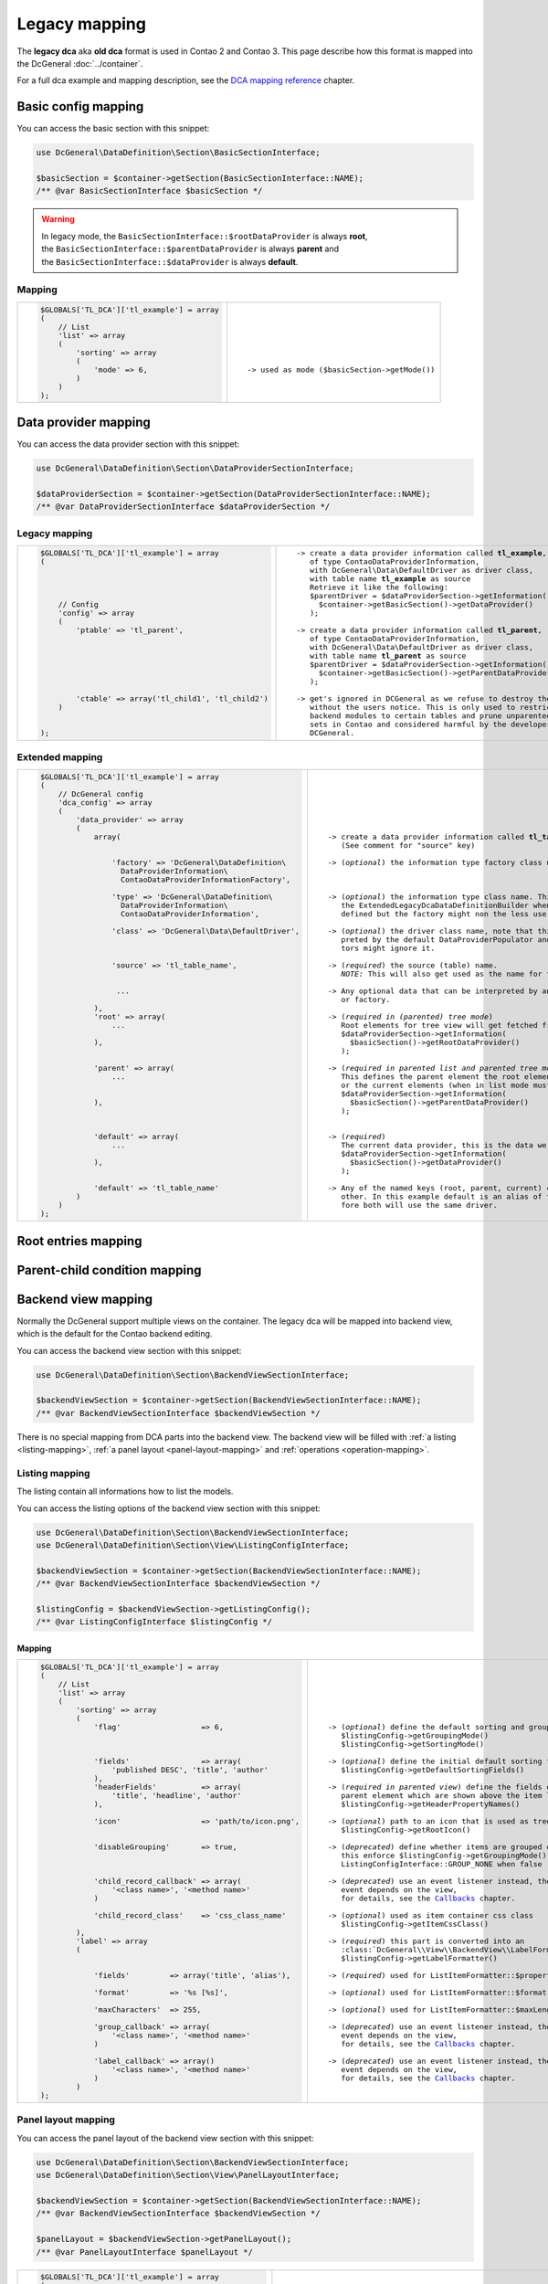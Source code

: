 .. |nbsp| unicode:: 0xA0
   :trim:

.. |nl| unicode:: 0xA0

Legacy mapping
==============

The **legacy dca** aka **old dca** format is used in Contao 2 and Contao 3.
This page describe how this format is mapped into the DcGeneral :doc:`../container`.

For a full dca example and mapping description, see the `DCA mapping reference`_ chapter.

Basic config mapping
--------------------

You can access the basic section with this snippet:

.. code-block:: php

    use DcGeneral\DataDefinition\Section\BasicSectionInterface;

    $basicSection = $container->getSection(BasicSectionInterface::NAME);
    /** @var BasicSectionInterface $basicSection */

.. warning::
   | In legacy mode, the ``BasicSectionInterface::$rootDataProvider`` is always **root**,
   | the ``BasicSectionInterface::$parentDataProvider`` is always **parent** and
   | the ``BasicSectionInterface::$dataProvider`` is always **default**.

Mapping
~~~~~~~

+----------------------------------------------+----------------------------------------------------+
| .. code-block:: php                          | .. parsed-literal::                                |
|                                              |                                                    |
|     $GLOBALS['TL_DCA']['tl_example'] = array |     |nl|                                           |
|     (                                        |     |nl|                                           |
|         // List                              |     |nl|                                           |
|         'list' => array                      |     |nl|                                           |
|         (                                    |     |nl|                                           |
|             'sorting' => array               |     |nl|                                           |
|             (                                |     |nl|                                           |
|                 'mode' => 6,                 |     -> used as mode (``$basicSection->getMode()``) |
|             )                                |     |nl|                                           |
|         )                                    |     |nl|                                           |
|     );                                       |     |nl|                                           |
+----------------------------------------------+----------------------------------------------------+

Data provider mapping
---------------------

You can access the data provider section with this snippet:

.. code-block:: php

    use DcGeneral\DataDefinition\Section\DataProviderSectionInterface;

    $dataProviderSection = $container->getSection(DataProviderSectionInterface::NAME);
    /** @var DataProviderSectionInterface $dataProviderSection */

Legacy mapping
~~~~~~~~~~~~~~

+---------------------------------------------------------+--------------------------------------------------------------------+
| .. code-block:: php                                     | .. parsed-literal::                                                |
|                                                         |                                                                    |
|     $GLOBALS['TL_DCA']['tl_example'] = array            |    -> create a data provider information called **tl_example**,    |
|     (                                                   |       of type ``ContaoDataProviderInformation``,                   |
|                                                         |       with ``DcGeneral\Data\DefaultDriver`` as driver class,       |
|                                                         |       with table name **tl_example** as source                     |
|                                                         |       Retrieve it like the following:                              |
|                                                         |       ``$parentDriver = $dataProviderSection->getInformation(``    |
|         // Config                                       |         ``$container->getBasicSection()->getDataProvider()``       |
|         'config' => array                               |       ``);``                                                       |
|         (                                               |                                                                    |
|             'ptable' => 'tl_parent',                    |    -> create a data provider information called **tl_parent**,     |
|                                                         |       of type ``ContaoDataProviderInformation``,                   |
|                                                         |       with ``DcGeneral\Data\DefaultDriver`` as driver class,       |
|                                                         |       with table name **tl_parent** as source                      |
|                                                         |       ``$parentDriver = $dataProviderSection->getInformation(``    |
|                                                         |         ``$container->getBasicSection()->getParentDataProvider()`` |
|                                                         |       ``);``                                                       |
|                                                         |                                                                    |
|             'ctable' => array('tl_child1', 'tl_child2') |    -> get's ignored in DCGeneral as we refuse to destroy the data  |
|         )                                               |       without the users notice. This is only used to restrict      |
|                                                         |       backend modules to certain tables and prune unparented data- |
|                                                         |       sets in Contao and considered harmful by the developers of   |
|     );                                                  |       DCGeneral.                                                   |
+---------------------------------------------------------+--------------------------------------------------------------------+

Extended mapping
~~~~~~~~~~~~~~~~

+----------------------------------------------------------------+----------------------------------------------------------------------------+
| .. code-block:: php                                            | .. parsed-literal::                                                        |
|                                                                |                                                                            |
|     $GLOBALS['TL_DCA']['tl_example'] = array                   |    |nl|                                                                    |
|     (                                                          |    |nl|                                                                    |
|         // DcGeneral config                                    |    |nl|                                                                    |
|         'dca_config' => array                                  |    |nl|                                                                    |
|         (                                                      |    |nl|                                                                    |
|             'data_provider' => array                           |    |nl|                                                                    |
|             (                                                  |    |nl|                                                                    |
|                 array(                                         |    -> create a data provider information called **tl_table_name**          |
|                                                                |       (See comment for "source" key)                                       |
|                                                                |                                                                            |
|                     'factory' => 'DcGeneral\DataDefinition\    |    -> (*optional*) the information type factory class name                 |
|                       DataProviderInformation\                 |                                                                            |
|                       ContaoDataProviderInformationFactory',   |                                                                            |
|                                                                |                                                                            |
|                     'type' => 'DcGeneral\DataDefinition\       |    -> (*optional*) the information type class name. This is ignored by     |
|                       DataProviderInformation\                 |       the ``ExtendedLegacyDcaDataDefinitionBuilder`` when a factory is     |
|                       ContaoDataProviderInformation',          |       defined but the factory might non the less use it.                   |
|                                                                |                                                                            |
|                     'class' => 'DcGeneral\Data\DefaultDriver', |    -> (*optional*) the driver class name, note that this is only inter-    |
|                                                                |       preted by the default ``DataProviderPopulator`` and other popula-    |
|                                                                |       tors might ignore it.                                                |
|                                                                |                                                                            |
|                     'source' => 'tl_table_name',               |    -> (*required*) the source (table) name.                                |
|                                                                |       *NOTE:* This will also get used as the name for the information.     |
|                                                                |                                                                            |
|                      ...                                       |    -> Any optional data that can be interpreted by any registered builder  |
|                                                                |       or factory.                                                          |
|                 ),                                             |                                                                            |
|                 'root' => array(                               |    -> (*required in (parented) tree mode*)                                 |
|                     ...                                        |       Root elements for tree view will get fetched from this provider.     |
|                                                                |       ``$dataProviderSection->getInformation(``                            |
|                 ),                                             |         ``$basicSection()->getRootDataProvider()``                         |
|                                                                |       ``);``                                                               |
|                                                                |                                                                            |
|                 'parent' => array(                             |    -> (*required in parented list and parented tree mode*)                 |
|                     ...                                        |       This defines the parent element the root elements (when in tree mode)|
|                                                                |       or the current elements (when in list mode must be children of.      |
|                                                                |       ``$dataProviderSection->getInformation(``                            |
|                 ),                                             |         ``$basicSection()->getParentDataProvider()``                       |
|                                                                |       ``);``                                                               |
|                                                                |                                                                            |
|                                                                |                                                                            |
|                 'default' => array(                            |    -> (*required*)                                                         |
|                     ...                                        |       The current data provider, this is the data we really work on.       |
|                                                                |       ``$dataProviderSection->getInformation(``                            |
|                 ),                                             |         ``$basicSection()->getDataProvider()``                             |
|                                                                |       ``);``                                                               |
|                                                                |                                                                            |
|                 'default' => 'tl_table_name'                   |    -> Any of the named keys (root, parent, current) can be aliased to each |
|             )                                                  |       other. In this example default is an alias of the parent and there-  |
|         )                                                      |       fore both will use the same driver.                                  |
|     );                                                         |    |nl|                                                                    |
+----------------------------------------------------------------+----------------------------------------------------------------------------+

Root entries mapping
--------------------

.. _parent-child-condition:

Parent-child condition mapping
------------------------------

Backend view mapping
--------------------

Normally the DcGeneral support multiple views on the container.
The legacy dca will be mapped into backend view, which is the default for the Contao backend editing.

You can access the backend view section with this snippet:

.. code-block:: php

    use DcGeneral\DataDefinition\Section\BackendViewSectionInterface;

    $backendViewSection = $container->getSection(BackendViewSectionInterface::NAME);
    /** @var BackendViewSectionInterface $backendViewSection */

There is no special mapping from DCA parts into the backend view.
The backend view will be filled with :ref:`a listing <listing-mapping>`, :ref:`a panel layout <panel-layout-mapping>` and :ref:`operations <operation-mapping>`.

.. _listing-mapping:

Listing mapping
~~~~~~~~~~~~~~~

The listing contain all informations how to list the models.

You can access the listing options of the backend view section with this snippet:

.. code-block:: php

    use DcGeneral\DataDefinition\Section\BackendViewSectionInterface;
    use DcGeneral\DataDefinition\Section\View\ListingConfigInterface;

    $backendViewSection = $container->getSection(BackendViewSectionInterface::NAME);
    /** @var BackendViewSectionInterface $backendViewSection */

    $listingConfig = $backendViewSection->getListingConfig();
    /** @var ListingConfigInterface $listingConfig */

Mapping
^^^^^^^

+----------------------------------------------------------------+---------------------------------------------------------------------+
| .. code-block:: php                                            | .. parsed-literal::                                                 |
|                                                                |                                                                     |
|     $GLOBALS['TL_DCA']['tl_example'] = array                   |    |nl|                                                             |
|     (                                                          |    |nl|                                                             |
|         // List                                                |    |nl|                                                             |
|         'list' => array                                        |    |nl|                                                             |
|         (                                                      |    |nl|                                                             |
|             'sorting' => array                                 |    |nl|                                                             |
|             (                                                  |    |nl|                                                             |
|                 'flag'                  => 6,                  |    -> (*optional*) define the default sorting and grouping mode     |
|                                                                |       ``$listingConfig->getGroupingMode()``                         |
|                                                                |       ``$listingConfig->getSortingMode()``                          |
|                                                                |                                                                     |
|                 'fields'                => array(              |    -> (*optional*) define the initial default sorting fields        |
|                     'published DESC', 'title', 'author'        |       ``$listingConfig->getDefaultSortingFields()``                 |
|                 ),                                             |                                                                     |
|                 'headerFields'          => array(              |    -> (*required in parented view*) define the fields of the        |
|                     'title', 'headline', 'author'              |       parent element which are shown above the item list            |
|                 ),                                             |       ``$listingConfig->getHeaderPropertyNames()``                  |
|                                                                |                                                                     |
|                 'icon'                  => 'path/to/icon.png', |    -> (*optional*) path to an icon that is used as tree root icon   |
|                                                                |       ``$listingConfig->getRootIcon()``                             |
|                                                                |                                                                     |
|                 'disableGrouping'       => true,               |    -> (*deprecated*) define whether items are grouped or not,       |
|                                                                |       this enforce ``$listingConfig->getGroupingMode()`` to be      |
|                                                                |       ``ListingConfigInterface::GROUP_NONE`` when ``false``         |
|                                                                |                                                                     |
|                 'child_record_callback' => array(              |    -> (*deprecated*) use an event listener instead, the dispatched  |
|                     '<class name>', '<method name>'            |       event depends on the view,                                    |
|                 )                                              |       for details, see the `Callbacks`_ chapter.                    |
|                                                                |                                                                     |
|                 'child_record_class'    => 'css_class_name'    |    -> (*optional*) used as item container css class                 |
|                                                                |       ``$listingConfig->getItemCssClass()``                         |
|             ),                                                 |                                                                     |
|             'label' => array                                   |    -> (*required*) this part is converted into an                   |
|             (                                                  |       :class:`DcGeneral\\View\\BackendView\\LabelFormatter``        |
|                                                                |       ``$listingConfig->getLabelFormatter()``                       |
|                                                                |                                                                     |
|                 'fields'         => array('title', 'alias'),   |    -> (*required*) used for ``ListItemFormatter::$propertyNames``   |
|                                                                |                                                                     |
|                 'format'         => '%s [%s]',                 |    -> (*optional*) used for ``ListItemFormatter::$format``          |
|                                                                |                                                                     |
|                 'maxCharacters'  => 255,                       |    -> (*optional*) used for ``ListItemFormatter::$maxLength``       |
|                                                                |                                                                     |
|                 'group_callback' => array(                     |    -> (*deprecated*) use an event listener instead, the dispatched  |
|                     '<class name>', '<method name>'            |       event depends on the view,                                    |
|                 )                                              |       for details, see the `Callbacks`_ chapter.                    |
|                                                                |                                                                     |
|                 'label_callback' => array()                    |    -> (*deprecated*) use an event listener instead, the dispatched  |
|                     '<class name>', '<method name>'            |       event depends on the view,                                    |
|                 )                                              |       for details, see the `Callbacks`_ chapter.                    |
|             )                                                  |    |nl|                                                             |
|     );                                                         |    |nl|                                                             |
+----------------------------------------------------------------+---------------------------------------------------------------------+

.. _panel-layout-mapping:

Panel layout mapping
~~~~~~~~~~~~~~~~~~~~

You can access the panel layout of the backend view section with this snippet:

.. code-block:: php

    use DcGeneral\DataDefinition\Section\BackendViewSectionInterface;
    use DcGeneral\DataDefinition\Section\View\PanelLayoutInterface;

    $backendViewSection = $container->getSection(BackendViewSectionInterface::NAME);
    /** @var BackendViewSectionInterface $backendViewSection */

    $panelLayout = $backendViewSection->getPanelLayout();
    /** @var PanelLayoutInterface $panelLayout */

+--------------------------------------------------------+-------------------------------------------------------------------+
| .. code-block:: php                                    | .. parsed-literal::                                               |
|                                                        |                                                                   |
|     $GLOBALS['TL_DCA']['tl_example'] = array           |    |nl|                                                           |
|     (                                                  |    |nl|                                                           |
|         // List                                        |    |nl|                                                           |
|         'list' => array                                |    |nl|                                                           |
|         (                                              |    |nl|                                                           |
|             'sorting' => array                         |    |nl|                                                           |
|             (                                          |    |nl|                                                           |
|                 'panelLayout' => 'filter;search,limit' |    -> (*optional*) will be parsed and used as panel layout array. |
|             )                                          |       ``$panelLayout->getRows()`` will return                     |
|         )                                              |       ``array(array('filter'), array('search', 'limit'))``        |
|     );                                                 |    |nl|                                                           |
+--------------------------------------------------------+-------------------------------------------------------------------+


Global operations mapping
~~~~~~~~~~~~~~~~~~~~~~~~~

Global operations are mapped as :ref:`container scoped commands <container-scoped-commands>`.

To see how the operations are mapped, see the `Operation mapping`_ chapter.

You can access the global operations defined in backend view section with this snippet:

.. code-block:: php

    use DcGeneral\DataDefinition\Section\BackendViewSectionInterface;
    use DcGeneral\DataDefinition\Section\View\OperationCollectionInterface;

    $backendViewSection = $container->getSection(BackendViewSectionInterface::NAME);
    /** @var BackendViewSectionInterface $backendViewSection */

    $globalOperations = $backendViewSection->getGlobalOperations();
    /** @var OperationCollectionInterface $globalOperations */

Model operations mapping
~~~~~~~~~~~~~~~~~~~~~~~~

Model operations are mapped as :ref:`model scoped commands <model-scoped-commands>`.

To see how the operations are mapped, see the `Operation mapping`_ chapter.

You can access the item operations defined in backend view section with this snippet:

.. code-block:: php

    use DcGeneral\DataDefinition\Section\BackendViewSectionInterface;
    use DcGeneral\DataDefinition\Section\View\OperationCollectionInterface;

    $backendViewSection = $container->getSection(BackendViewSectionInterface::NAME);
    /** @var BackendViewSectionInterface $backendViewSection */

    $itemOperations = $backendViewSection->getItemOperations();
    /** @var OperationCollectionInterface $itemOperations */

.. _operation-mapping:

Operation mapping
~~~~~~~~~~~~~~~~~

In DcGeneral all operations are used as :doc:`../commands`.

+---------------------------------------------------------------------+---------------------------------------------------------------------+
| .. code-block:: php                                                 | .. parsed-literal::                                                 |
|                                                                     |                                                                     |
|     'all' => array                                                  |    -> (*optional*) used as operation name                           |
|     (                                                               |       ``$operation->getName()``                                     |
|                                                                     |                                                                     |
|         'label'           => &$GLOBALS['TL_LANG']['MSC']['all'],    |    -> (*optional*) used as operation label (human readable name)    |
|                                                                     |       ``$operation->getLabel()``                                    |
|                                                                     |                                                                     |
|         'description'     => &$GLOBALS['TL_LANG']['MSC']['all'],    |    -> (*optional*) used as operation description (tooltip)          |
|                                                                     |       ``$operation->getDescription()``                              |
|                                                                     |                                                                     |
|         'command'         => 'select',                              |    -> (*optional*) used as operation command name                   |
|                                                                     |       ``$operation->getAction()``                                   |
|                                                                     |                                                                     |
|         'parameters'      => array(),                               |    -> (*optional*) used as operation's command parameters           |
|                                                                     |       ``$operation->getActionProperties()``                         |
|                                                                     |                                                                     |
|         'href'            => 'act=select',                          |    -> (*deprecated*) the query string is parsed and used as command |
|                                                                     |       parameters, if the query contain a parameter named ``act``,   |
|                                                                     |       the value is used as command name                             |
|                                                                     |                                                                     |
|         'icon'            => 'delete.gif',                          |    -> (*optional*) the path to the icon                             |
|                                                                     |       ``$operation->getIcon()``                                     |
|                                                                     |                                                                     |
|         'class'           => 'header_edit_all',                     |    -> (*deprecated*) will be added to *attributes*                  |
|                                                                     |                                                                     |
|         'attributes'      => 'onclick="Backend.getScrollOffset()"', |    -> (*optional*) string or array of html attributes               |
|                                                                     |       ``$operation->getHtmlAttributes()``                           |
|                                                                     |                                                                     |
|         'button_callback' => array('<class name>', '<method name>') |    -> (*deprecated*) use an event listener instead, the dispatched  |
|                                                                     |       event depends on the view,                                    |
|     )                                                               |       for details, see the `Callbacks`_ chapter.                    |
+---------------------------------------------------------------------+---------------------------------------------------------------------+

Palettes mapping
----------------

Palettes define the arrangement of properties in the view.
The :class:`DcGeneral\\DataDefinition\\Section\\PalettesSectionInterface` itself is a subclass of :class:`DcGeneral\\DataDefinition\\Palette\\PaletteCollectionInterface`.

You can access the palettes defined in backend view section with this snippet:

.. code-block:: php

    use DcGeneral\DataDefinition\Section\PalettesSectionInterface;

    $palettesSection = $container->getSection(PalettesSectionInterface::NAME);
    /** @var PalettesSectionInterface $palettesSection */

Mapping
~~~~~~~

+-----------------------------------------------------------------------+----------------------------------------------------------------+
| .. code-block:: php                                                   | .. parsed-literal::                                            |
|                                                                       |                                                                |
|     $GLOBALS['TL_DCA']['tl_example'] = array                          |    |nl|                                                        |
|     (                                                                 |    |nl|                                                        |
|         // Palettes                                                   |    |nl|                                                        |
|         'palettes' => array                                           |    |nl|                                                        |
|         (                                                             |    |nl|                                                        |
|             '__selector__' => array('protected'),                     |    -> (*deprecated*) define selectors is not required,         |
|                                                                       |       the selector list will be used to generate the           |
|                                                                       |       corresponding palette conditions.                        |
|                                                                       |                                                                |
|             'default'      => '{title_legend},title,alias,author;...' |    -> (*deprecated*) will be parsed into legends from          |
|         ),                                                            |       the ``{*_legend}`` parts and property collections        |
|                                                                       |       from the fields list.                                    |
|         // Subpalettes                                                |                                                                |
|         'subpalettes' => array                                        |    -> (*deprecated*) the generated palettes will be extended   |
|         (                                                             |       with the subpalette properties, each subpalette property |
|             'protected' => 'groups'                                   |       gain a corresponding property condition.                 |
|         )                                                             |    |nl|                                                        |
|     );                                                                |    |nl|                                                        |
+-----------------------------------------------------------------------+----------------------------------------------------------------+

See the :doc:`../palettes` document for details about the new palettes system.

Properties (fka fields) mapping
-------------------------------

Properties formally known as fields, define certain meta informations of model's properties.
Every model property, that is not defined here, is ignored by DcGeneral.

These meta informations can have different effects on the properties value (like transformation), the load and store process (similar to triggers) and the view (like display formation).

You can access the properties section with this snippet:

.. code-block:: php

    use DcGeneral\DataDefinition\Section\PropertiesSectionInterface;

    $propertiesSection = $container->getSection(PropertiesSectionInterface::NAME);
    /** @var PropertiesSectionInterface $propertiesSection */

You can access a single property from the properties section with this snippet:

.. code-block:: php

    use DcGeneral\DataDefinition\Section\Palette\PropertyInterface;

    $titleProperty = $propertiesSection->getProperty('title');
    /** @var PropertyInterface $titleProperty */

+------------------------------------------------------------------------------+----------------------------------------------------------------+
| .. code-block:: php                                                          | .. parsed-literal::                                            |
|                                                                              |                                                                |
|     $GLOBALS['TL_DCA']['tl_example'] = array                                 |    |nl|                                                        |
|     (                                                                        |    |nl|                                                        |
|         // Fields                                                            |    |nl|                                                        |
|         'fields' => array                                                    |    |nl|                                                        |
|         (                                                                    |    |nl|                                                        |
|             'title' => array                                                 |    -> (*required*) used as property name.                      |
|             (                                                                |       ``$property->getName()``                                 |
|                                                                              |                                                                |
|                 'label' => &$GLOBALS['TL_LANG']['...']['title'],             |    -> (*required*) used as property label.                     |
|                                                                              |       if it is an array, only the first item                   |
|                                                                              |       is used as label.                                        |
|                                                                              |       ``$property->getLabel()``                                |
|                                                                              |                                                                |
|                 'description' => &$GLOBALS['TL_LANG']['...']['description'], |    -> (*optional*) used as property description.               |
|                                                                              |       if **label** is an array, the second item                |
|                                                                              |       is used as description.                                  |
|                                                                              |       ``$property->getDescription()``                          |
|                                                                              |                                                                |
|                 'default' => 'default value',                                |    -> (*optional*) used as property default value.             |
|                                                                              |       ``$property->getDefaultValue()``                         |
|                                                                              |                                                                |
|                 'exclude' => true,                                           |    -> (*optional*) define if this property can be              |
|                                                                              |       excluded from an editors view.                           |
|                                                                              |       ``$property->isExcluded()``                              |
|                                                                              |                                                                |
|                 'search' => true,                                            |    -> (*optional*) define if this property is searchable       |
|                                                                              |       ``$property->isSearchable()``                            |
|                                                                              |                                                                |
|                 'sorting' => true,                                           |    -> (*optional*) define if this property is sortable         |
|                                                                              |       ``$property->isSortable()``                              |
|                                                                              |                                                                |
|                 'filter' => true,                                            |    -> (*optional*) define if this property is filterable       |
|                                                                              |       ``$property->isFilterable()``                            |
|                                                                              |                                                                |
|                 'flag' => 12,                                                |    -> (*deprecated*) define the sort and group mode            |
|                                                                              |                                                                |
|                                                                              |                                                                |
|                 'length' => 3,                                               |                                                                |
|                                                                              |                                                                |
|                                                                              |                                                                |
|                 'inputType' => 'text',                                       |    -> (*optional*) define the input type (widget type)         |
|                                                                              |       of this property. How the widget type is interpreted     |
|                                                                              |       depends on the view.                                     |
|                                                                              |       ``$property->getWidgetType()``                           |
|                                                                              |                                                                |
|                 'options' => array('a', 'b', 'c'),                           |    -> (*optional*) The valid values of this property,          |
|                                                                              |       formally used by selectable input types.                 |
|                                                                              |       ``$property->getOptions()``                              |
|                                                                              |                                                                |
|                 'options_callback' => array(...),                            |    -> (*deprecated*) define a callback that produce the        |
|                                                                              |       valid values of this property.                           |
|                                                                              |       for details, see the `Callbacks`_ chapter.               |
|                                                                              |                                                                |
|                 'foreignKey' => 'tl_other_table.name',                       |    -> (*deprecated*) define a foreign key that are used        |
|                                                                              |       as valid values of this property.                        |
|                                                                              |                                                                |
|                 'reference' => &$GLOBALS['TL_LANG']['...']['title'],         |    -> (*deprecated*) language array with translations          |
|                                                                              |       for the valid values.                                    |
|                                                                              |                                                                |
|                 'explanation' => &$GLOBALS['TL_LANG']['...']['title'],       |    -> (*optional*) the explanation of the property, is         |
|                                                                              |       used in property overview.                               |
|                                                                              |       ``$property->getExplanation()``                          |
|                                                                              |                                                                |
|                 'input_field_callback' => array(...),                        |    -> (*deprecated*) define a callback that produce the        |
|                                                                              |       widget html code, if this is used depends on the         |
|                                                                              |       view.                                                    |
|                                                                              |       for details, see the `Callbacks`_ chapter.               |
|                                                                              |                                                                |
|                 'wizard' => array('<class name>', '<method name>'),          |    -> (*deprecated*) define a callback that produce the        |
|                                                                              |       wizard html code, if this is used depends on the         |
|                                                                              |       view.                                                    |
|                                                                              |       for details, see the `Callbacks`_ chapter.               |
|                                                                              |                                                                |
|                 'relation' => array('type'=>'hasOne', 'load'=>'eager'),      |    -> (*ignored*) the relations are only used by the           |
|                                                                              |       Contao models (don't confuse with the DcGeneral models!) |
|                                                                              |                                                                |
|                 'load_callback' => array                                     |    -> (*deprecated*) define a callback that is called after    |
|                 (                                                            |       loading the data from the model.                         |
|                     array('<class name>', '<method name>')                   |       for details, see the `Callbacks`_ chapter.               |
|                 ),                                                           |                                                                |
|                                                                              |                                                                |
|                 'save_callback' => array                                     |    -> (*deprecated*) define a callback that is called before   |
|                 (                                                            |       saving the data to the model.                            |
|                     array('<class name>', '<method name>')                   |       for details, see the `Callbacks`_ chapter.               |
|                 ),                                                           |                                                                |
|                                                                              |                                                                |
|                 'eval' => array(                                             |    -> (*optional*) any additional configuration data,          |
|                     ...                                                      |       if this data is used depends on the view, widget type    |
|                 ),                                                           |       and event listeners.                                     |
|                                                                              |       ``$property->getExtra()``                                |
|                                                                              |                                                                |
|                 'sql' => "varchar(255) NOT NULL default ''"                  |    -> (:ref:`*ignored* <sql>`) the sql is used by              |
|             )                                                                |       Contao's DcaExtractor                                    |
|         )                                                                    |    |nl|                                                        |
|     );                                                                       |    |nl|                                                        |
+------------------------------------------------------------------------------+----------------------------------------------------------------+

Deprecations
------------

Callbacks
~~~~~~~~~

Callbacks are still supported for compatibility reason, but the complete DcGeneral is fully event driven and all
callbacks are only triggered through a *legacy callback event listener*. For full functionality, you should use
custom :doc:`event <../../events>` listeners.

To find out the responsible event, have a look into the :namespace:`DcGeneral\\DataDefinition\\Builder\\Event <DcGeneral\\DataDefinition\\Builder\\Event>` namespace.

Deprecated DcGeneral config
~~~~~~~~~~~~~~~~~~~~~~~~~~~

Ignored parts
-------------

.. _dataContainer:

dataContainer
~~~~~~~~~~~~~

The ``dataContainer`` parts is only necessary for contao to know which data container driver should be used.
This must be ``General``.

.. _dynamicPtable:

dynamicPtable
~~~~~~~~~~~~~

The dynamic ptable can be solved over the `Parent-child condition mapping`_.

TODO add an example

.. _ctable:

ctable
~~~~~~

Defining the child tables is not necessary at all, but can be done by a :ref:`parent-child condition <parent-child-condition>`.

TODO add an example

.. _validFileTypes:

validFileTypes
~~~~~~~~~~~~~~

TODO

.. _uploadScript:

uploadScript
~~~~~~~~~~~~

TODO

.. _doNotDeleteRecords:

doNotDeleteRecords
~~~~~~~~~~~~~~~~~~

TODO

.. _sql:

sql
~~~

DcGeneral does not do any sql updated, so there is no need to parse this informations.

DCA mapping reference
---------------------

+----------------------------------------------------------------------------------------+---------------------------------------------+
| .. code-block:: php                                                                    | .. parsed-literal::                         |
|                                                                                        |                                             |
|     $GLOBALS['TL_DCA']['tl_example'] = array                                           |    -> `Data provider mapping`_              |
|     (                                                                                  |                                             |
|         // Config                                                                      |                                             |
|         'config' => array                                                              |                                             |
|         (                                                                              |                                             |
|             'label'              => &$GLOBALS['TL_LANG']['tl_example']['headline'],    |    -> `Listing mapping`_                    |
|             'dataContainer'      => 'General',                                         |    -> :ref:`*ignored* <dataContainer>`      |
|             'ptable'             => 'tl_parent',                                       |    -> `Data provider mapping`_              |
|             'dynamicPtable'      => true, // require 'ptable'=>''                      |    -> :ref:`*ignored* <dynamicPtable>`      |
|             'ctable'             => array('tl_child1', 'tl_child2'),                   |    -> :ref:`*ignored* <ctable>`             |
|             'validFileTypes'     => 'jpg,png,gif',                                     |    -> :ref:`*ignored* <validFileTypes>`     |
|             'uploadScript'       => '',                                                |    -> :ref:`*ignored* <uploadScript>`       |
|             'closed'             => true,                                              |    ->                                       |
|             'notEditable'        => true,                                              |    ->                                       |
|             'notDeletable'       => true,                                              |    ->                                       |
|             'switchToEdit'       => true,                                              |    ->                                       |
|             'enableVersioning'   => true,                                              |    ->                                       |
|             'doNotCopyRecords'   => true,                                              |    ->                                       |
|             'doNotDeleteRecords' => true,                                              |    -> :ref:`*ignored* <doNotDeleteRecords>` |
|             'onload_callback'    => array                                              |    ->                                       |
|             (                                                                          |       ^                                     |
|                 array('<class name>', '<method name>')                                 |       ^                                     |
|             ),                                                                         |       ^                                     |
|             'onsubmit_callback'  => array                                              |    ->                                       |
|             (                                                                          |       ^                                     |
|                 array('<class name>', '<method name>')                                 |       ^                                     |
|             ),                                                                         |       ^                                     |
|             'ondelete_callback'  => array                                              |    ->                                       |
|             (                                                                          |       ^                                     |
|                 array('<class name>', '<method name>')                                 |       ^                                     |
|             ),                                                                         |       ^                                     |
|             'oncut_callback'     => array                                              |    ->                                       |
|             (                                                                          |       ^                                     |
|                 array('<class name>', '<method name>')                                 |       ^                                     |
|             ),                                                                         |       ^                                     |
|             'oncopy_callback'    => array                                              |    ->                                       |
|             (                                                                          |       ^                                     |
|                 array('<class name>', '<method name>')                                 |       ^                                     |
|             ),                                                                         |       ^                                     |
|             'sql'                => array                                              |    -> :ref:`*ignored* <sql>`                |
|             (                                                                          |       ^                                     |
|                 'keys' => array                                                        |       ^                                     |
|                 (                                                                      |       ^                                     |
|                     'id'    => 'primary',                                              |       ^                                     |
|                     'pid'   => 'index',                                                |       ^                                     |
|                     'alias' => 'index'                                                 |       ^                                     |
|                 )                                                                      |       ^                                     |
|             )                                                                          |       ^                                     |
|         ),                                                                             |                                             |
|                                                                                        |                                             |
|         // DcGeneral config                                                            |                                             |
|         'dca_config' => array                                                          |    ->                                       |
|         (                                                                              |                                             |
|             'callback'       => 'DcGeneral\Callbacks\ContaoStyleCallbacks',            |    -> `Deprecated DcGeneral config`_        |
|             'controller'     => 'DcGeneral\Controller\DefaultController',              |    -> `Deprecated DcGeneral config`_        |
|             'view'           => 'DcGeneral\View\DefaultView',                          |    -> `Deprecated DcGeneral config`_        |
|             'data_provider'  => array                                                  |    -> `Data provider mapping`_              |
|             (                                                                          |       ^                                     |
|                     'default' => array                                                 |       ^                                     |
|                     (                                                                  |       ^                                     |
|                             'type'    => '...\ContaoDataProviderInformation',          |       ^                                     |
|                             'factory' => '...\ContaoDataProviderInformationFactory',   |       ^                                     |
|                             'class'   => 'DcGeneral\Data\DefaultDriver',               |       ^                                     |
|                             'source'  => 'tl_example'                                  |       ^                                     |
|                     ),                                                                 |       ^                                     |
|                     'parent'  => array                                                 |       ^                                     |
|                     (                                                                  |       ^                                     |
|                             'type'    => '...\ContaoDataProviderInformation',          |       ^                                     |
|                             'factory' => '...\ContaoDataProviderInformationFactory',   |       ^                                     |
|                             'class'  => 'DcGeneral\Data\DefaultDriver',                |       ^                                     |
|                             'source' => 'tl_parent'                                    |       ^                                     |
|                     )                                                                  |       ^                                     |
|             ),                                                                         |       ^                                     |
|             'rootEntries' => array(                                                    |    -> `Root entries mapping`_               |
|                 'tl_example' => array(                                                 |       ^                                     |
|                     'setOn'  => array                                                  |       ^                                     |
|                     (                                                                  |       ^                                     |
|                         array(                                                         |       ^                                     |
|                             'property' => 'id',                                        |       ^                                     |
|                             'value'    => 0                                            |       ^                                     |
|                         ),                                                             |       ^                                     |
|                     ),                                                                 |       ^                                     |
|                     'filter' => array                                                  |       ^                                     |
|                     (                                                                  |       ^                                     |
|                         array                                                          |       ^                                     |
|                         (                                                              |       ^                                     |
|                             'property'  => 'id',                                       |       ^                                     |
|                             'value'     => 0,                                          |       ^                                     |
|                             'operation' => '='                                         |       ^                                     |
|                         )                                                              |       ^                                     |
|                     )                                                                  |       ^                                     |
|                 )                                                                      |       ^                                     |
|             ),                                                                         |       ^                                     |
|             'childCondition' => array(                                                 |    -> `Parent-child condition mapping`_     |
|                 array(                                                                 |       ^                                     |
|                     'from'   => 'tl_parent',                                           |       ^                                     |
|                     'to'     => 'tl_example',                                          |       ^                                     |
|                     'setOn'  => array                                                  |       ^                                     |
|                     (                                                                  |       ^                                     |
|                         array(                                                         |       ^                                     |
|                             'from_field' => 'id',                                      |       ^                                     |
|                             'to_field'   => 'pid'                                      |       ^                                     |
|                         ),                                                             |       ^                                     |
|                     ),                                                                 |       ^                                     |
|                     'filter' => array                                                  |       ^                                     |
|                     (                                                                  |       ^                                     |
|                         array                                                          |       ^                                     |
|                         (                                                              |       ^                                     |
|                             'remote'    => 'id',                                       |       ^                                     |
|                             'local'     => 'pid',                                      |       ^                                     |
|                             'operation' => '='                                         |       ^                                     |
|                         )                                                              |       ^                                     |
|                     )                                                                  |       ^                                     |
|                 )                                                                      |       ^                                     |
|             )                                                                          |       ^                                     |
|         ),                                                                             |                                             |
|                                                                                        |                                             |
|         // List                                                                        |                                             |
|         'list' => array                                                                |    -> `Backend view mapping`_               |
|         (                                                                              |                                             |
|             'sorting' => array                                                         |                                             |
|             (                                                                          |                                             |
|                 'mode'                  => 6,                                          |    -> `Basic config mapping`_               |
|                 'flag'                  => 6,                                          |    -> `Listing mapping`_                    |
|                 'panelLayout'           => 'filter;search,limit',                      |    -> `Panel layout mapping`_               |
|                 'fields'                => array('published DESC', 'title', 'author'), |    -> `Listing mapping`_                    |
|                 'headerFields'          => array('title', 'headline', 'author'),       |       ^                                     |
|                 'icon'                  => 'path/to/icon.png',                         |       ^                                     |
|                 'root'                  => 6,                                          |    ->                                       |
|                 'filter'                => array(array('status=?', 'active')),         |    ->                                       |
|                 'disableGrouping'       => true,                                       |    -> `Listing mapping`_                    |
|                 'paste_button_callback' => array('<class name>', '<method name>'),     |    ->                                       |
|                 'child_record_callback' => array('<class name>', '<method name>'),     |    -> `Listing mapping`_                    |
|                 'child_record_class'    => 'css_class_name'                            |       ^                                     |
|             ),                                                                         |                                             |
|             'label' => array                                                           |    -> `Listing mapping`_                    |
|             (                                                                          |       ^                                     |
|                 'fields'         => array('title', 'inColumn'),                        |       ^                                     |
|                 'format'         => '%s <span style="color:#b3b3b3">[%s]</span>',      |       ^                                     |
|                 'maxCharacters'  => 255,                                               |       ^                                     |
|                 'group_callback' => array('<class name>', '<method name>'),            |       ^                                     |
|                 'label_callback' => array('<class name>', '<method name>')             |       ^                                     |
|             ),                                                                         |                                             |
|             'global_operations' => array                                               |    -> `Global operations mapping`_          |
|             (                                                                          |                                             |
|                 'all' => array                                                         |    -> `Operation mapping`_                  |
|                 (                                                                      |       ^                                     |
|                     'label'           => &$GLOBALS['TL_LANG']['MSC']['all'],           |       ^                                     |
|                     'href'            => 'act=select',                                 |       ^                                     |
|                     'class'           => 'header_edit_all',                            |       ^                                     |
|                     'attributes'      => 'onclick="Backend.getScrollOffset()"',        |       ^                                     |
|                     'button_callback' => array('<class name>', '<method name>')        |       ^                                     |
|                 )                                                                      |       ^                                     |
|             ),                                                                         |                                             |
|             'operations' => array                                                      |    -> `Model operations mapping`_           |
|             (                                                                          |                                             |
|                 'delete' => array                                                      |    -> `Operation mapping`_                  |
|                 (                                                                      |       ^                                     |
|                     'label'           => &$GLOBALS['TL_LANG']['tl_example']['delete'], |       ^                                     |
|                     'href'            => 'act=delete',                                 |       ^                                     |
|                     'icon'            => 'delete.gif',                                 |       ^                                     |
|                     'attributes'      => 'onclick="Backend.getScrollOffset()"',        |       ^                                     |
|                     'button_callback' => array('<class name>', '<method name>')        |       ^                                     |
|                 ),                                                                     |       ^                                     |
|             )                                                                          |                                             |
|         ),                                                                             |                                             |
|                                                                                        |                                             |
|         // Palettes                                                                    |                                             |
|         'palettes' => array                                                            |    -> `Palettes mapping`_                   |
|         (                                                                              |       ^                                     |
|             '__selector__' => array('protected'),                                      |       ^                                     |
|             'default'      => '{title_legend},title,alias,author;...'                  |       ^                                     |
|         ),                                                                             |       ^                                     |
|                                                                                        |       ^                                     |
|         // Subpalettes                                                                 |       ^                                     |
|         'subpalettes' => array                                                         |       ^                                     |
|         (                                                                              |       ^                                     |
|             'protected' => 'groups'                                                    |       ^                                     |
|         ),                                                                             |       ^                                     |
|                                                                                        |                                             |
|         // Fields                                                                      |                                             |
|         'fields' => array                                                              |    -> `Properties (fka fields) mapping`_    |
|         (                                                                              |       ^                                     |
|             'title' => array                                                           |       ^                                     |
|             (                                                                          |       ^                                     |
|                 'label'                => &$GLOBALS['TL_LANG']['tl_example']['title'], |       ^                                     |
|                 'default'              => 'default value',                             |       ^                                     |
|                 'exclude'              => true,                                        |       ^                                     |
|                 'search'               => true,                                        |       ^                                     |
|                 'sorting'              => true,                                        |       ^                                     |
|                 'filter'               => true,                                        |       ^                                     |
|                 'flag'                 => 12,                                          |       ^                                     |
|                 'length'               => 3,                                           |       ^                                     |
|                 'inputType'            => 'text',                                      |       ^                                     |
|                 'options'              => array('a', 'b', 'c'),                        |       ^                                     |
|                 'options_callback'     => array('<class name>', '<method name>'),      |       ^                                     |
|                 'foreignKey'           => 'tl_other_table.name',                       |       ^                                     |
|                 'reference'            => &$GLOBALS['TL_LANG']['tl_example']['title'], |       ^                                     |
|                 'explanation'          => &$GLOBALS['TL_LANG']['tl_example']['title'], |       ^                                     |
|                 'input_field_callback' => array('<class name>', '<method name>'),      |       ^                                     |
|                 'wizard'               => array('<class name>', '<method name>'),      |       ^                                     |
|                 'relation'             => array('type'=>'hasOne', 'load'=>'eager'),    |       ^                                     |
|                 'load_callback'        => array                                        |       ^                                     |
|                 (                                                                      |       ^                                     |
|                     array('<class name>', '<method name>')                             |       ^                                     |
|                 ),                                                                     |       ^                                     |
|                 'save_callback'        => array                                        |       ^                                     |
|                 (                                                                      |       ^                                     |
|                     array('<class name>', '<method name>')                             |       ^                                     |
|                 ),                                                                     |       ^                                     |
|                 'eval'                 => array(                                       |       ^                                     |
|                     'helpwizard'         => true,                                      |       ^                                     |
|                     'mandatory'          => true,                                      |       ^                                     |
|                     'maxlength'          => 255,                                       |       ^                                     |
|                     'minlength'          => 255,                                       |       ^                                     |
|                     'fallback'           => true,                                      |       ^                                     |
|                     'rgxp'               => 'friendly',                                |       ^                                     |
|                     'cols'               => 12,                                        |       ^                                     |
|                     'rows'               => 6,                                         |       ^                                     |
|                     'wrap'               => 'hard',                                    |       ^                                     |
|                     'multiple'           => true,                                      |       ^                                     |
|                     'size'               => 6,                                         |       ^                                     |
|                     'style'              => 'border:2px',                              |       ^                                     |
|                     'rte'                => 'tinyFlash',                               |       ^                                     |
|                     'submitOnChange'     => true,                                      |       ^                                     |
|                     'nospace'            => true,                                      |       ^                                     |
|                     'allowHtml'          => true,                                      |       ^                                     |
|                     'preserveTags'       => true,                                      |       ^                                     |
|                     'decodeEntities'     => true,                                      |       ^                                     |
|                     'doNotSaveEmpty'     => true,                                      |       ^                                     |
|                     'alwaysSave'         => true,                                      |       ^                                     |
|                     'spaceToUnderscore'  => true,                                      |       ^                                     |
|                     'unique'             => true,                                      |       ^                                     |
|                     'encrypt'            => true,                                      |       ^                                     |
|                     'trailingSlash'      => true,                                      |       ^                                     |
|                     'files'              => true,                                      |       ^                                     |
|                     'filesOnly'          => true,                                      |       ^                                     |
|                     'extensions'         => 'jpg,png,gif',                             |       ^                                     |
|                     'path'               => 'path/inside/of/contao',                   |       ^                                     |
|                     'fieldType'          => 'checkbox',                                |       ^                                     |
|                     'includeBlankOption' => true,                                      |       ^                                     |
|                     'blankOptionLabel'   => '- none selected -',                       |       ^                                     |
|                     'chosen'             => true,                                      |       ^                                     |
|                     'findInSet'          => true,                                      |       ^                                     |
|                     'datepicker'         => true,                                      |       ^                                     |
|                     'colorpicker'        => true,                                      |       ^                                     |
|                     'feEditable'         => true,                                      |       ^                                     |
|                     'feGroup'            => 'contact',                                 |       ^                                     |
|                     'feViewable'         => true,                                      |       ^                                     |
|                     'doNotCopy'          => true,                                      |       ^                                     |
|                     'hideInput'          => true,                                      |       ^                                     |
|                     'doNotShow'          => true,                                      |       ^                                     |
|                     'isBoolean'          => true,                                      |       ^                                     |
|                     'disabled'           => true,                                      |       ^                                     |
|                     'readonly'           => true,                                      |       ^                                     |
|                 ),                                                                     |       ^                                     |
|                 'sql' => 'varchar(255) NOT NULL default '''                            |    -> :ref:`*ignored* <sql>`                |
|             )                                                                          |    |nl|                                     |
|         )                                                                              |    |nl|                                     |
|     );                                                                                 |    |nl|                                     |
+----------------------------------------------------------------------------------------+---------------------------------------------+
